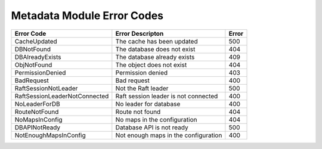 Metadata Module Error Codes
===========================

.. tabularcolumns:: lLl
.. table::
   :widths: auto

   +-------------------------------+----------------------------------------+-------+
   | Error Code                    | Error Descripton                       | Error |
   +===============================+========================================+=======+
   | CacheUpdated                  | The cache has been updated             | 500   |
   +-------------------------------+----------------------------------------+-------+
   | DBNotFound                    | The database does not exist            | 404   |
   +-------------------------------+----------------------------------------+-------+
   | DBAlreadyExists               | The database already exists            | 409   |
   +-------------------------------+----------------------------------------+-------+
   | ObjNotFound                   | The object does not exist              | 404   |
   +-------------------------------+----------------------------------------+-------+
   | PermissionDenied              | Permission denied                      | 403   |
   +-------------------------------+----------------------------------------+-------+
   | BadRequest                    | Bad request                            | 400   |
   +-------------------------------+----------------------------------------+-------+
   | RaftSessionNotLeader          | Not the Raft leader                    | 500   |
   +-------------------------------+----------------------------------------+-------+
   | RaftSessionLeaderNotConnected | Raft session leader is not connected   | 400   |
   +-------------------------------+----------------------------------------+-------+
   | NoLeaderForDB                 | No leader for database                 | 400   |
   +-------------------------------+----------------------------------------+-------+
   | RouteNotFound                 | Route not found                        | 404   |
   +-------------------------------+----------------------------------------+-------+
   | NoMapsInConfig                | No maps in the configuration           | 404   |
   +-------------------------------+----------------------------------------+-------+
   | DBAPINotReady                 | Database API is not ready              | 500   |
   +-------------------------------+----------------------------------------+-------+
   | NotEnoughMapsInConfig         | Not enough maps in the configuration   | 400   |
   +-------------------------------+----------------------------------------+-------+
   
